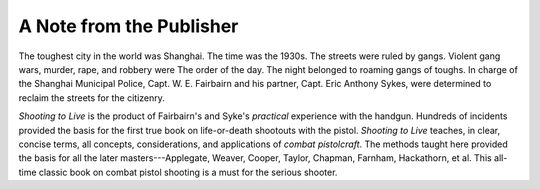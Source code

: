 A Note from the Publisher
=========================

The toughest city in the world was Shanghai. The
time was the 1930s. The streets were ruled by gangs.
Violent gang wars, murder, rape, and robbery were The
order of the day. The night belonged to roaming gangs
of toughs. In charge of the Shanghai Municipal Police,
Capt. W. E. Fairbairn and his partner, Capt. Eric Anthony
Sykes, were determined to reclaim the streets
for the citizenry.

*Shooting to Live* is the product of Fairbairn's and
Syke's *practical* experience with the handgun. Hundreds
of incidents provided the basis for the first true book on
life-or-death shootouts with the pistol. *Shooting to Live*
teaches, in clear, concise terms, all concepts, considerations,
and applications of *combat pistolcraft*. The methods
taught here provided the basis for all the later
masters---Applegate, Weaver, Cooper, Taylor, Chapman,
Farnham, Hackathorn, et al. This all-time classic book on
combat pistol shooting is a must for the serious shooter.

